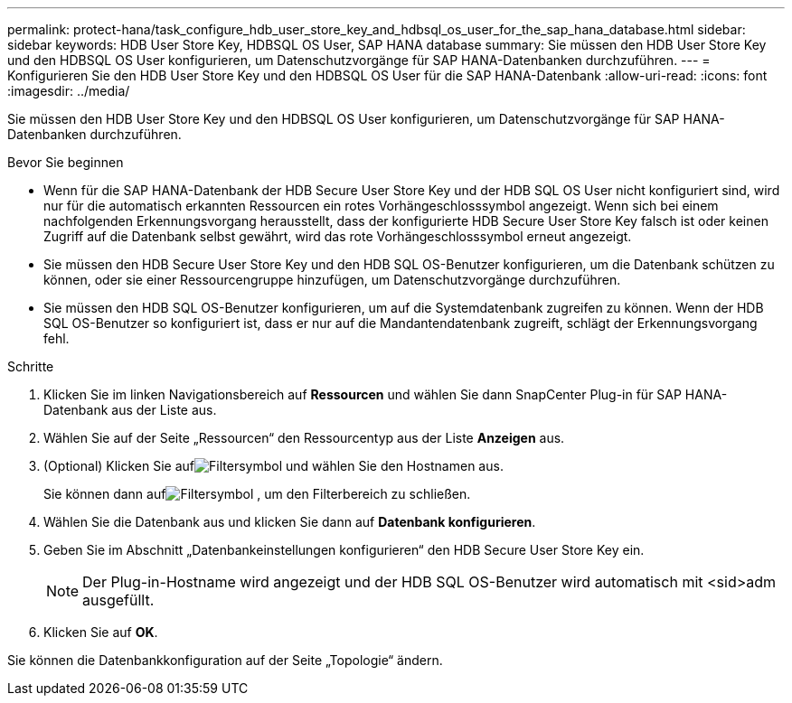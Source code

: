 ---
permalink: protect-hana/task_configure_hdb_user_store_key_and_hdbsql_os_user_for_the_sap_hana_database.html 
sidebar: sidebar 
keywords: HDB User Store Key, HDBSQL OS User, SAP HANA database 
summary: Sie müssen den HDB User Store Key und den HDBSQL OS User konfigurieren, um Datenschutzvorgänge für SAP HANA-Datenbanken durchzuführen. 
---
= Konfigurieren Sie den HDB User Store Key und den HDBSQL OS User für die SAP HANA-Datenbank
:allow-uri-read: 
:icons: font
:imagesdir: ../media/


[role="lead"]
Sie müssen den HDB User Store Key und den HDBSQL OS User konfigurieren, um Datenschutzvorgänge für SAP HANA-Datenbanken durchzuführen.

.Bevor Sie beginnen
* Wenn für die SAP HANA-Datenbank der HDB Secure User Store Key und der HDB SQL OS User nicht konfiguriert sind, wird nur für die automatisch erkannten Ressourcen ein rotes Vorhängeschlosssymbol angezeigt.  Wenn sich bei einem nachfolgenden Erkennungsvorgang herausstellt, dass der konfigurierte HDB Secure User Store Key falsch ist oder keinen Zugriff auf die Datenbank selbst gewährt, wird das rote Vorhängeschlosssymbol erneut angezeigt.
* Sie müssen den HDB Secure User Store Key und den HDB SQL OS-Benutzer konfigurieren, um die Datenbank schützen zu können, oder sie einer Ressourcengruppe hinzufügen, um Datenschutzvorgänge durchzuführen.
* Sie müssen den HDB SQL OS-Benutzer konfigurieren, um auf die Systemdatenbank zugreifen zu können.  Wenn der HDB SQL OS-Benutzer so konfiguriert ist, dass er nur auf die Mandantendatenbank zugreift, schlägt der Erkennungsvorgang fehl.


.Schritte
. Klicken Sie im linken Navigationsbereich auf *Ressourcen* und wählen Sie dann SnapCenter Plug-in für SAP HANA-Datenbank aus der Liste aus.
. Wählen Sie auf der Seite „Ressourcen“ den Ressourcentyp aus der Liste *Anzeigen* aus.
. (Optional) Klicken Sie aufimage:../media/filter_icon.gif["Filtersymbol"] und wählen Sie den Hostnamen aus.
+
Sie können dann aufimage:../media/filter_icon.gif["Filtersymbol"] , um den Filterbereich zu schließen.

. Wählen Sie die Datenbank aus und klicken Sie dann auf *Datenbank konfigurieren*.
. Geben Sie im Abschnitt „Datenbankeinstellungen konfigurieren“ den HDB Secure User Store Key ein.
+

NOTE: Der Plug-in-Hostname wird angezeigt und der HDB SQL OS-Benutzer wird automatisch mit <sid>adm ausgefüllt.

. Klicken Sie auf *OK*.


Sie können die Datenbankkonfiguration auf der Seite „Topologie“ ändern.
